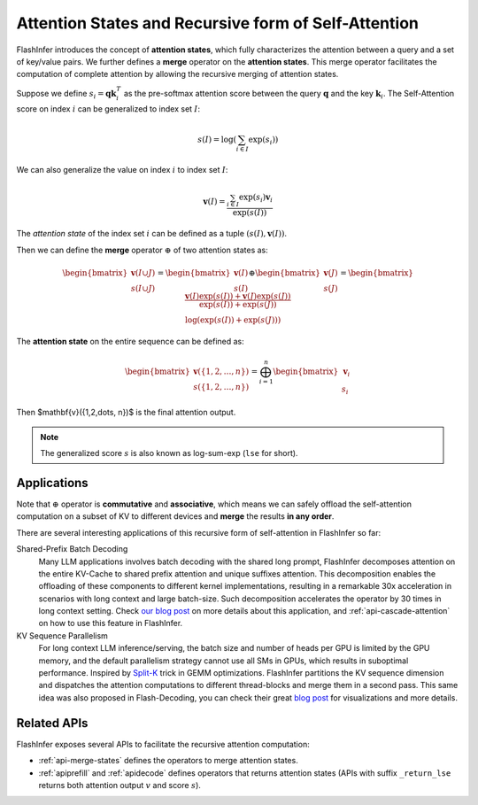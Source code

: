 .. _recursive-attention:

Attention States and Recursive form of Self-Attention 
=====================================================


FlashInfer introduces the concept of **attention states**, which fully characterizes
the attention between a query and a set of key/value pairs. We further defines a 
**merge** operator on the **attention states**.  This merge operator facilitates the
computation of complete attention by allowing the recursive merging of attention states.

Suppose we define :math:`s_i = \mathbf{q}\mathbf{k}_i^T` as the pre-softmax attention
score between the query :math:`\mathbf{q}` and the key :math:`\mathbf{k}_i`. The Self-Attention
score on index :math:`i` can be generalized to index set :math:`I`:

.. math::

  s(I)=\log\left(\sum_{i\in I}\exp\left(s_i\right)\right)

We can also generalize the value on index :math:`i` to index set :math:`I`:

.. math::

  \mathbf{v}(I)=\frac{\sum_{i\in I}\exp\left(s_i\right)\mathbf{v}_i}{\exp(s(I))}

The *attention state* of the index set :math:`i` can be defined as a tuple :math:`(s(I), \mathbf{v}(I))`.

Then we can define the **merge** operator :math:`\oplus` of two attention states as:

.. math::

  \begin{bmatrix}\mathbf{v}(I\cup J)\\s(I\cup J)\end{bmatrix}=\begin{bmatrix}\mathbf{v}(I)\\s(I)\end{bmatrix}\oplus\begin{bmatrix}\mathbf{v}(J)\\s(J)\end{bmatrix}=\begin{bmatrix} \frac{\mathbf{v}(I)\exp(s(I)) + \mathbf{v}(J)\exp(s(J))}{\exp(s(I)) + \exp(s(J))} \\  \log(\exp(s(I)) + \exp(s(J))) \end{bmatrix}

The **attention state** on the entire sequence can be defined as:

.. math::

  \begin{bmatrix}\mathbf{v}(\{1,2,\dots, n\})\\s(\{1,2,\dots, n\})\end{bmatrix} = \bigoplus_{i=1}^{n} \begin{bmatrix}\mathbf{v}_i\\s_i\end{bmatrix}

Then $\mathbf{v}(\{1,2,\dots, n\})$ is the final attention output.

.. note::

  The generalized score :math:`s` is also known as log-sum-exp (``lse`` for short).

Applications
------------

Note that :math:`\oplus` operator is **commutative** and **associative**, which means we can 
safely offload the self-attention computation on a subset of KV to different devices
and **merge** the results **in any order**.

There are several interesting applications of this recursive form of self-attention in FlashInfer so far:

Shared-Prefix Batch Decoding
  Many LLM applications involves batch decoding with the shared long prompt, FlashInfer decomposes attention
  on the entire KV-Cache to shared prefix attention and unique suffixes attention.
  This decomposition enables the offloading of these components to different kernel implementations, resulting
  in a remarkable 30x acceleration in scenarios with long context and large batch-size.  
  Such decomposition accelerates the operator by 30 times in long context setting.
  Check `our blog post <https://flashinfer.ai/2024/01/08/cascade-inference.html>`_ on more details about this application,
  and :ref:`api-cascade-attention` on how to use this feature in FlashInfer.

KV Sequence Parallelism
  For long context LLM inference/serving, the batch size and number of heads per GPU is limited by the GPU memory,
  and the default parallelism strategy cannot use all SMs in GPUs, which results in suboptimal performance.
  Inspired by `Split-K <https://github.com/NVIDIA/cutlass/blob/8825fbf1efebac973d96730892919ab241b755bb/media/docs/efficient_gemm.md#parallelized-reductions>`_ trick
  in GEMM optimizations. FlashInfer partitions the KV sequence dimension and dispatches the attention computations to 
  different thread-blocks and merge them in a second pass. This same idea was also proposed in Flash-Decoding, you can 
  check their great `blog post <https://crfm.stanford.edu/2023/10/12/flashdecoding.html>`_ for visualizations and more details.

Related APIs
------------

FlashInfer exposes several APIs to facilitate the recursive attention computation:

- :ref:`api-merge-states` defines the operators to merge attention states.
- :ref:`apiprefill` and :ref:`apidecode` defines operators that returns attention states (APIs
  with suffix ``_return_lse`` returns both attention output :math:`v` and score :math:`s`). 


